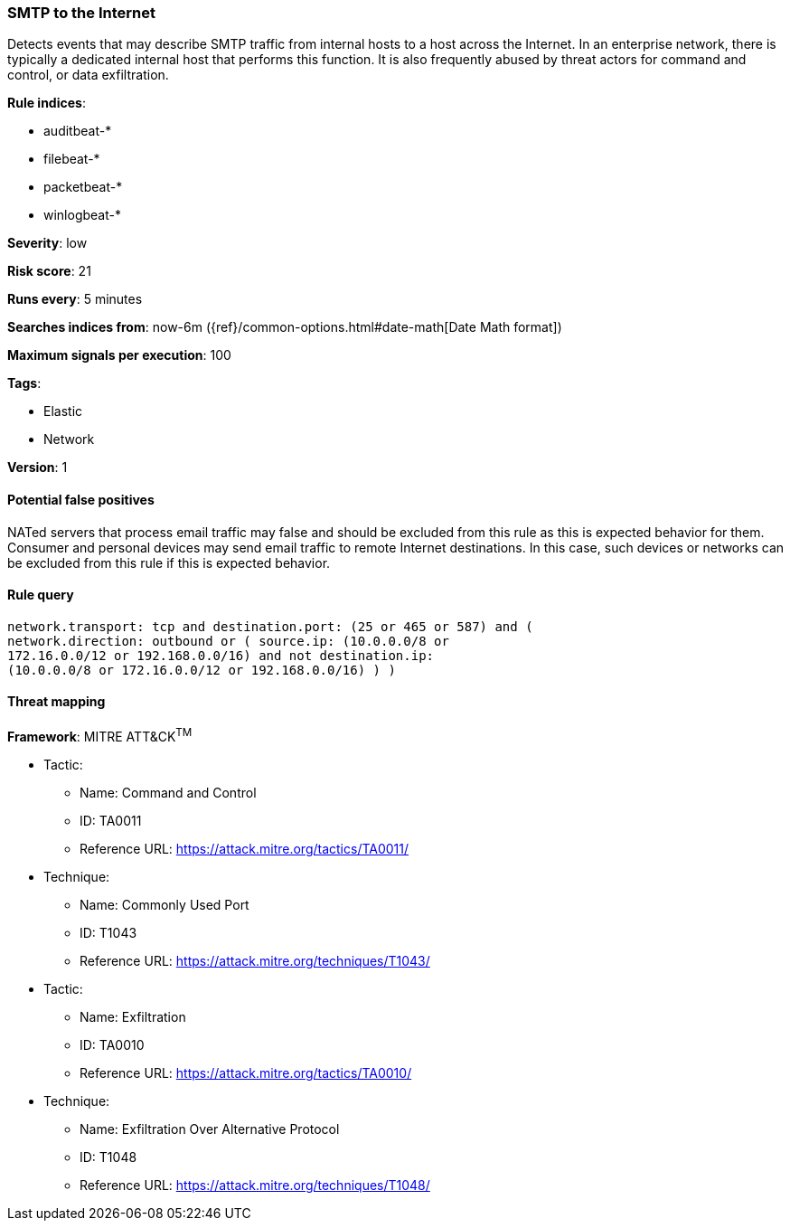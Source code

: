[[smtp-to-the-internet]]
=== SMTP to the Internet

Detects events that may describe SMTP traffic from internal hosts to a
host across the Internet. In an enterprise network, there is typically a
dedicated internal host that performs this function. It is also frequently
abused by threat actors for command and control, or data exfiltration.

*Rule indices*:

* auditbeat-*
* filebeat-*
* packetbeat-*
* winlogbeat-*

*Severity*: low

*Risk score*: 21

*Runs every*: 5 minutes

*Searches indices from*: now-6m ({ref}/common-options.html#date-math[Date Math format])

*Maximum signals per execution*: 100

*Tags*:

* Elastic
* Network

*Version*: 1

==== Potential false positives

NATed servers that process email traffic may false and should be excluded from
this rule as this is expected behavior for them. Consumer and personal devices
may send email traffic to remote Internet destinations. In this case, such
devices or networks can be excluded from this rule if this is expected behavior.

==== Rule query


[source,js]
----------------------------------
network.transport: tcp and destination.port: (25 or 465 or 587) and (
network.direction: outbound or ( source.ip: (10.0.0.0/8 or
172.16.0.0/12 or 192.168.0.0/16) and not destination.ip:
(10.0.0.0/8 or 172.16.0.0/12 or 192.168.0.0/16) ) )
----------------------------------

==== Threat mapping

*Framework*: MITRE ATT&CK^TM^

* Tactic:
** Name: Command and Control
** ID: TA0011
** Reference URL: https://attack.mitre.org/tactics/TA0011/
* Technique:
** Name: Commonly Used Port
** ID: T1043
** Reference URL: https://attack.mitre.org/techniques/T1043/


* Tactic:
** Name: Exfiltration
** ID: TA0010
** Reference URL: https://attack.mitre.org/tactics/TA0010/
* Technique:
** Name: Exfiltration Over Alternative Protocol
** ID: T1048
** Reference URL: https://attack.mitre.org/techniques/T1048/
